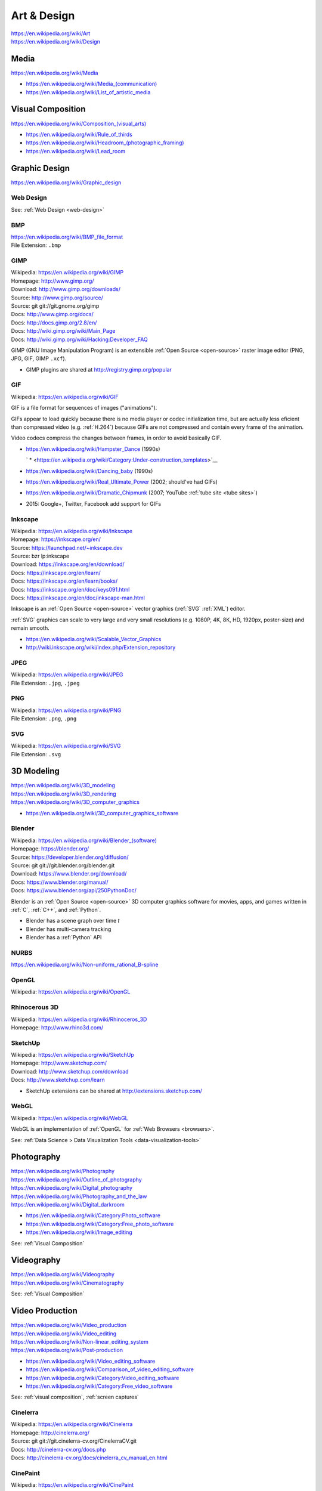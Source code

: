 
.. index:: Art & Design
.. index:: A&D
.. _art-design:


=============
Art & Design
=============
| https://en.wikipedia.org/wiki/Art
| https://en.wikipedia.org/wiki/Design


.. index:: Media
.. _media:

Media
*******************
https://en.wikipedia.org/wiki/Media

* `<https://en.wikipedia.org/wiki/Media_(communication)>`__
* https://en.wikipedia.org/wiki/List_of_artistic_media


.. index:: Visual Composition
.. index:: Composition (Visual)
.. _visual composition:

Visual Composition
*******************
| `<https://en.wikipedia.org/wiki/Composition_(visual_arts)>`__

* https://en.wikipedia.org/wiki/Rule_of_thirds
* `<https://en.wikipedia.org/wiki/Headroom_(photographic_framing)>`__
* https://en.wikipedia.org/wiki/Lead_room


.. index:: Graphic Design
.. _graphic design:

Graphic Design
****************
| https://en.wikipedia.org/wiki/Graphic_design


Web Design
~~~~~~~~~~~
See: :ref:`Web Design <web-design>`


.. index:: BMP
.. _bmp:

BMP
~~~~
| https://en.wikipedia.org/wiki/BMP_file_format
| File Extension: ``.bmp``


.. index:: GIMP
.. _gimp:

GIMP
~~~~~
| Wikipedia: https://en.wikipedia.org/wiki/GIMP
| Homepage: http://www.gimp.org/
| Download: http://www.gimp.org/downloads/
| Source: http://www.gimp.org/source/
| Source: git git://git.gnome.org/gimp
| Docs: http://www.gimp.org/docs/
| Docs: http://docs.gimp.org/2.8/en/
| Docs: http://wiki.gimp.org/wiki/Main_Page
| Docs: http://wiki.gimp.org/wiki/Hacking:Developer_FAQ

GIMP (GNU Image Manipulation Program) is an
extensible :ref:`Open Source <open-source>`
raster image editor (PNG, JPG, GIF, GIMP ``.xcf``).

* GIMP plugins are shared at http://registry.gimp.org/popular


.. index:: GIF
.. _gif:

GIF
~~~~~
| Wikipedia: https://en.wikipedia.org/wiki/GIF

GIF is a file format for sequences of images ("animations").

GIFs appear to load quickly because there is no
media player or codec initialization time,
but are actually less eficient than compressed video (e.g. :ref:`H.264`)
because GIFs are not compressed
and contain every frame of the animation.

Video codecs compress the changes between frames,
in order to avoid basically GIF.

* https://en.wikipedia.org/wiki/Hampster_Dance (1990s)

  ` * <https://en.wikipedia.org/wiki/Category:Under-construction_templates>`__

* https://en.wikipedia.org/wiki/Dancing_baby (1990s)
* https://en.wikipedia.org/wiki/Real_Ultimate_Power (2002; should've had GIFs)
* https://en.wikipedia.org/wiki/Dramatic_Chipmunk
  (2007; YouTube :ref:`tube site <tube sites>`)
* 2015: Google+, Twitter, Facebook add support for GIFs


.. index:: Inkscape
.. _inkscape:

Inkscape
~~~~~~~~~
| Wikipedia: https://en.wikipedia.org/wiki/Inkscape
| Homepage: https://inkscape.org/en/
| Source: https://launchpad.net/~inkscape.dev
| Source: bzr lp:inkscape
| Download: https://inkscape.org/en/download/
| Docs: https://inkscape.org/en/learn/
| Docs: https://inkscape.org/en/learn/books/
| Docs: https://inkscape.org/en/doc/keys091.html
| Docs: https://inkscape.org/en/doc/inkscape-man.html

Inkscape is an :ref:`Open Source <open-source>` vector graphics (:ref:`SVG`
:ref:`XML`) editor.

:ref:`SVG` graphics can scale to very large and very small
resolutions (e.g. 1080P, 4K, 8K, HD, 1920px, poster-size)
and remain smooth.

* https://en.wikipedia.org/wiki/Scalable_Vector_Graphics
* http://wiki.inkscape.org/wiki/index.php/Extension_repository


.. index:: JPEG
.. _jpeg:

JPEG
~~~~~
| Wikipedia: https://en.wikipedia.org/wiki/JPEG
| File Extension: ``.jpg``, ``.jpeg``


.. index:: PNG
.. _png:

PNG
~~~~
| Wikipedia: https://en.wikipedia.org/wiki/PNG
| File Extension: ``.png``, ``.png``


.. index:: SVG
.. _svg:

SVG
~~~~
| Wikipedia: https://en.wikipedia.org/wiki/SVG
| File Extension: ``.svg``


.. index:: 3D Modeling
.. _3d modeling:

3D Modeling
*************
| https://en.wikipedia.org/wiki/3D_modeling
| https://en.wikipedia.org/wiki/3D_rendering
| https://en.wikipedia.org/wiki/3D_computer_graphics

* https://en.wikipedia.org/wiki/3D_computer_graphics_software


.. index:: Blender
.. _blender:

Blender
~~~~~~~~~
| Wikipedia: `<https://en.wikipedia.org/wiki/Blender_(software)>`__
| Homepage: https://blender.org/
| Source: https://developer.blender.org/diffusion/
| Source: git git://git.blender.org/blender.git
| Download: https://www.blender.org/download/
| Docs: https://www.blender.org/manual/
| Docs: https://www.blender.org/api/250PythonDoc/

Blender is an :ref:`Open Source <open-source>` 3D computer graphics software
for movies, apps, and games
written in :ref:`C`, :ref:`C++`, and :ref:`Python`.

* Blender has a scene graph over time *t*
* Blender has multi-camera tracking
* Blender has a :ref:`Python` API


.. index:: NURBS
.. _nurbs:

NURBS
~~~~~~~
| `<https://en.wikipedia.org/wiki/Non-uniform_rational_B-spline>`__


.. index:: OpenGL
.. _opengl:

OpenGL
~~~~~~~
| Wikipedia: https://en.wikipedia.org/wiki/OpenGL


.. index:: Rhinocerous 3D
.. _rhinocerous 3d:

Rhinocerous 3D
~~~~~~~~~~~~~~~
| Wikipedia: https://en.wikipedia.org/wiki/Rhinoceros_3D
| Homepage: http://www.rhino3d.com/


.. index:: SketchUp
.. _sketchup:

SketchUp
~~~~~~~~~
| Wikipedia: https://en.wikipedia.org/wiki/SketchUp
| Homepage: http://www.sketchup.com/
| Download: http://www.sketchup.com/download
| Docs: http://www.sketchup.com/learn

* SketchUp extensions can be shared at http://extensions.sketchup.com/


.. index:: WebGL
.. _webgl:

WebGL
~~~~~~
| Wikipedia: https://en.wikipedia.org/wiki/WebGL

WebGL is an implementation of :ref:`OpenGL`
for :ref:`Web Browsers <browsers>`.

See: :ref:`Data Science > Data Visualization Tools <data-visualization-tools>`


.. index:: Photography
.. _photography:

Photography
************
| https://en.wikipedia.org/wiki/Photography
| https://en.wikipedia.org/wiki/Outline_of_photography
| https://en.wikipedia.org/wiki/Digital_photography
| https://en.wikipedia.org/wiki/Photography_and_the_law
| https://en.wikipedia.org/wiki/Digital_darkroom

* https://en.wikipedia.org/wiki/Category:Photo_software
* https://en.wikipedia.org/wiki/Category:Free_photo_software
* https://en.wikipedia.org/wiki/Image_editing

See: :ref:`Visual Composition`


.. index:: Videography
.. _videography:

Videography
************
| https://en.wikipedia.org/wiki/Videography
| https://en.wikipedia.org/wiki/Cinematography

See: :ref:`Visual Composition`


.. index:: Video Production
.. index:: Video Editing
.. index:: NLES
.. index:: Post-production
.. _video production:

Video Production
****************
| https://en.wikipedia.org/wiki/Video_production
| https://en.wikipedia.org/wiki/Video_editing
| https://en.wikipedia.org/wiki/Non-linear_editing_system
| https://en.wikipedia.org/wiki/Post-production

* https://en.wikipedia.org/wiki/Video_editing_software
* https://en.wikipedia.org/wiki/Comparison_of_video_editing_software
* https://en.wikipedia.org/wiki/Category:Video_editing_software
* https://en.wikipedia.org/wiki/Category:Free_video_software

See: :ref:`visual composition`, :ref:`screen captures`


.. index:: Cinelerra
.. _cinelerra:

Cinelerra
~~~~~~~~~~
| Wikipedia: https://en.wikipedia.org/wiki/Cinelerra
| Homepage: http://cinelerra.org/
| Source: git git://git.cinelerra-cv.org/CinelerraCV.git
| Docs: http://cinelerra-cv.org/docs.php
| Docs: http://cinelerra-cv.org/docs/cinelerra_cv_manual_en.html



.. index:: CinePaint
.. _cinepaint:

CinePaint
~~~~~~~~~~
| Wikipedia: https://en.wikipedia.org/wiki/CinePaint
| Homepage: http://www.cinepaint.org/
| Homepage: http://sourceforge.net/projects/cinepaint/
| Source: http://sourceforge.net/p/cinepaint/code/

CinePaint is an :ref:`Open Source <open-source>` tool
for hand-painting video frames.


.. index:: FFmpeg
.. _ffmpeg:

FFmpeg
~~~~~~~
| Wikipedia: https://en.wikipedia.org/wiki/FFmpeg
| Homepage: https://www.ffmpeg.org/
| Download: https://www.ffmpeg.org/download.html
| Source: git git://source.ffmpeg.org/ffmpeg.git
| Docs: https://www.ffmpeg.org/documentation.html
| Docs: http://www.itbroadcastanddigitalcinema.com/ffmpeg_howto.html

FFmpeg is an audio/video transcoding library
with support for very many codecs
and a great command line interface (``ffmpeg``).

* FFmpeg can be used to rescale audio/video to a different resolution
* FFmpeg can be used to (re-)encode audio/video


.. index:: FLV
.. _flv:

FLV
~~~~
| Wikipedia: https://en.wikipedia.org/wiki/Flash_Video

FLV ("Flash Video") is a media file container format
for sharing media; especially over :ref:`HTTP`.

* FLV can be downloaded in segments (is "seekable")
* FLV contains :ref:`MPEG`-4 encoded content
* FLV supports :ref:`H.264` :ref:`MPEG`-4 video
* Most :ref:`Tube Sites` (natively) support FLV


.. index:: HandBrake
.. _handbrake:

HandBrake
~~~~~~~~~~~
| Wikipedia: https://en.wikipedia.org/wiki/HandBrake
| Homepage: https://handbrake.fr/
| Download: https://handbrake.fr/downloads.php

HandBrake is an offline batch GUI audio/video transcoding tool.

* HandBrake can use :ref:`FFmpeg` for transcoding
* HandBrake helps with rescaling a video for
  e.g. mobile devices with limited bandwidth
  ahead-of-time


.. index:: H.264
.. _h.264:

H.264
~~~~~~
| Wikipedia: en.wikipedia.org/wiki/H.264/MPEG-4_AVC

H.264 (or :ref:`MPEG`-4 AVC) is a widely implemented video
compression codec.

* Blu-ray discs are encoded with H.264
* HDTV, digital cable, and digital satellite are encoded with H.264
* Hulu, iTunes, Vimeo, VEVO, and YouTube all encode video with H.264

.. note:: Some mobile devices include hardware support for H.264 decoding,
   which can save CPU time and battery,
   resulting in smoother playback.


.. index:: Lightworks
.. _lightworks:

Lightworks
~~~~~~~~~~~
| Wikipedia: https://en.wikipedia.org/wiki/Lightworks
| Homepage: http://www.lwks.com/
| Download: http://www.lwks.com/index.php?option=com_lwks&view=download&Itemid=206
| Source:
| Docs: http://www.lwks.com/index.php?option=com_lwks&view=download&Itemid=206&tab=4
| Docs: http://www.lwks.com/index.php?option=com_content&view=article&id=162&Itemid=246

Lightworks is a professional video editing software tool.

* Lightworks is included in :ref:`DreamStudio`


.. index:: LiVES
.. _lives:

LiVES
~~~~~~~
| Wikipedia: https://en.wikipedia.org/wiki/LiVES
| Homepage: http://lives-video.com/
| Download: http://lives-video.com/index.php?do=downloads
| Download: http://lives-video.com/index.php?do=addons
| Project: http://sourceforge.net/projects/lives/
| Source: svn http://svn.code.sf.net/p/lives/code/trunk
| Docs: http://lives-video.com/index.php?do=documentation
| Docs: http://lives-video.com/manual/LiVES_manual.html
| Docs: http://lives-video.com/index.php?do=tutorial-wiki
| Docs: http://lives-video.com/doxygen/LiVES/files.html
| Video: http://sourceforge.net/projects/lives/

LiVES is an :ref:`Open Source <open-source>`
video editing and realtime :ref:`VJing <vj>` software tool
written in :ref:`C`, :ref:`Perl`, and :ref:`Python`.

* LiVES has full undo and redo ("nondestructive editing")
* LiVES has strong native support for networked streaming
* LiVES has support for :ref:`LADSPA`, :ref:`JACK`, :ref:`MIDI`


.. index:: MPEG
.. _mpeg:

MPEG
~~~~~
| Wikipedia: https://en.wikipedia.org/wiki/Moving_Picture_Experts_Group
| Homepage: http://mpeg.chiariglione.org/

MPEG is a standards body formed by :ref:`ISO` and :ref:`IEC`.

.. _mpeg-1:
.. _mpeg-2:
.. _mpeg-3:
.. _mpeg-4:
.. _mp4:

* https://en.wikipedia.org/wiki/MPEG-1 (MP3)
* https://en.wikipedia.org/wiki/MPEG-2 (MP3, DVD, Digital Cable/Satellite)
* https://en.wikipedia.org/wiki/MPEG-3
* https://en.wikipedia.org/wiki/MPEG-4

  * https://en.wikipedia.org/wiki/MPEG-4_Part_14 (MP4, ``.mp4``, ``.m4a``)
  * https://en.wikipedia.org/wiki/H.264/MPEG-4_AVC (:ref:`H.264`)

* :ref:`MPEG-DASH` (Adaptive bitrate streaming)


.. index:: Screenwriting
.. _screenwriting:

Screenwriting
**************
| https://en.wikipedia.org/wiki/Screenwriting

* `<https://en.wikipedia.org/wiki/Rule_of_three_(writing)>`__
* [ ] fountainio, vim fountainio

See: :ref:`Small Business > Concept <concept>`


.. index:: Fountain.io
.. _fountain.io:

Fountain.io
~~~~~~~~~~~~~
| Homepage: http://fountain.io/
| Source: git https://github.com/nyousefi/Fountain
| Docs: http://fountain.io/faq
| Docs: http://fountain.io/syntax
| Docs: http://fountain.io/howto
| Docs: http://fountain.io/apps

Fountain.io is a Lightweight Markup Language similar to
:ref:`Markdown` with extensions for writing
formatted screenplays with e.g.
Scene Headings, Characters, Action (scene description; cues), Dialogue.

* http://fountain.io/apps lists application plugins and integrations


.. index:: Songwriting
.. _songwriting:

Songwriting
*************
| https://en.wikipedia.org/wiki/Songwriter
| https://en.wikipedia.org/wiki/Lyrics


.. index:: Poetry
.. _poetry:

Poetry
~~~~~~~
| https://en.wikipedia.org/wiki/Poetry

* `<https://en.wikipedia.org/wiki/Rhythm>`__
* `<https://en.wikipedia.org/wiki/Metre_(poetry)>`__
* https://en.wikipedia.org/wiki/Consonance_and_dissonance


.. index:: Scorewriting
.. _scorewriting:

Scorewriting
***************
| https://en.wikipedia.org/wiki/Scorewriter
| https://en.wikipedia.org/wiki/Sheet_music
| https://en.wikipedia.org/wiki/Comparison_of_scorewriters


.. index:: LilyPond
.. _lilypond:

LilyPond
~~~~~~~~~
| Wikipedia: https://en.wikipedia.org/wiki/LilyPond
| Homepage: http://www.lilypond.org/
| Download: http://www.lilypond.org/download.html
| Source: http://download.linuxaudio.org/lilypond/source/?C=N;O=D
| Source: git http://git.savannah.gnu.org/r/lilypond.git
| Docs: http://www.lilypond.org/manuals.html
| Docs: http://www.lilypond.org/doc/v2.19/Documentation/contributor-big-page.html

LilyPond is an :ref:`Open Source <open-source>`
software tool for writing and engraving musical score compositions
with support for
:ref:`MIDI`,
:ref:`MusicXML`
written in :ref:`C`, Scheme, and :ref:`Python`


.. index:: MuseScore
.. _musescore:

MuseScore
~~~~~~~~~~
| Wikipedia: https://en.wikipedia.org/wiki/MuseScore
| Homepage: https://musescore.org/
| Download: https://musescore.org/en/download
| Source: git https://github.com/musescore/MuseScore
| Docs: https://musescore.org/en/handbook
| Docs: https://musescore.org/en/development

MuseScore is an :ref:`Open Source <open-source>`
software tool for writing and engraving
musical score compositions
with support for
:ref:`MIDI`,
:ref:`MusicXML`
written in :ref:`C++` and :ref:`Qt`.

* MuseScore can read/write to :ref:`MusicXML`, :ref:`MIDI`, GuitarPro
* MuseScore can write to PDF, SVG, PNG, PostScript
* MuseScore can save audio to WAV, FLAC, MP3, OGG
* There are MuseScore apps for
  :ref:`iOS` and :ref:`Android`
* MuseScore.com hosts sheet music: https://musescore.com/sheetmusic

  * https://musescore.com/sheetmusic?instruments=7 (#guitar)


.. index:: Musical Notation
.. _musical notation:

Musical Notation
~~~~~~~~~~~~~~~~~
| https://en.wikipedia.org/wiki/Musical_notation
| https://en.wikipedia.org/wiki/List_of_musical_symbols
| https://simple.wikipedia.org/wiki/Sheet_music
| https://en.wikipedia.org/wiki/Sheet_music
| https://en.wikipedia.org/wiki/Lead_sheet
| https://en.wikipedia.org/wiki/Chord_chart


.. index:: MusicXML
.. _musicxml:

----------
MusicXML
----------
| Wikipedia: https://en.wikipedia.org/wiki/MusicXML
| File Extension: ``.xml``, ``.mxl``
| Homepage: http://www.musicxml.com/
| Standard: http://www.musicxml.com/for-developers/
| Standard: http://www.musicxml.com/for-developers/musicxml-dtd/
| Standard: http://www.musicxml.com/for-developers/musicxml-xsd/

MusicXML is an :ref:`XML` standard for :ref:`musical notation`.

* :ref:`MIDI` can be represented in :ref:`MusicXML`.


.. index:: Tablature
.. _tablature:

----------
Tablature
----------
| Wikipedia: https://en.wikipedia.org/wiki/Tablature

Tablature is :ref:`Musical Notation` mapped onto
instrument positions (e.g. guitar frets)
and spaced.

There are many tab formats; ASCII chord diagrams being the most classic.


.. index:: Rosegarden
.. _rosegarden:

Rosegarden
~~~~~~~~~~~
| Wikipedia: https://en.wikipedia.org/wiki/Rosegarden
| Homepage: http://www.rosegardenmusic.com/

Rosegarden is an :ref:`Open Source <open-source>`
digital audio workstation for score composition.

    - :ref:`MIDI` and Hydrogen file import
    - :ref:`MIDI`, :ref:`Csound`, :ref:`LilyPond` and :ref:`MusicXML`
      file export
      (including PostScript and PDF output file generation of score)


.. index:: TablEdit
.. _tabledit:

TablEdit
~~~~~~~~~~
| Wikipedia: https://en.wikipedia.org/wiki/TablEdit_Tablature_Editor
| Homepage: http://www.tabledit.com/
| Download: http://www.tabledit.com/download/
| Docs: http://el-kay.com/tabledit/
| Docs: http://www.tabledit.com/faq/
| Videos: https://www.youtube.com/user/TablatureEditor

TablEdit is a musical :ref:`tablature` ("tab") :ref:`musical composition`
tool with support for :ref:`MusicXML`, :ref:`LilyPond`, :ref:`MIDI`.


.. index:: Musical Composition
.. _musical composition:

Musical Composition
********************
| https://en.wikipedia.org/wiki/Musical_composition
| https://en.wikipedia.org/wiki/Orchestration
| https://en.wikipedia.org/wiki/Composer
| https://en.wikipedia.org/wiki/Music_theory
| `<https://en.wikipedia.org/wiki/Hook_(music)>`__


.. index:: Audio Synthesis
.. _audio synthesis:

Audio Synthesis
~~~~~~~~~~~~~~~~~
| https://en.wikipedia.org/wiki/Audio_synthesis
| https://en.wikipedia.org/wiki/Synthesizer
| https://en.wikipedia.org/wiki/Synth

https://en.wikipedia.org/wiki/Comparison_of_audio_synthesis_environments

* https://en.wikipedia.org/wiki/Electronic_musical_instrument
* https://en.wikipedia.org/wiki/Musical_keyboard
* https://en.wikipedia.org/wiki/Electric_piano
* https://en.wikipedia.org/wiki/Digital_piano
* https://en.wikipedia.org/wiki/Effects_unit ("effects pedal")


.. index:: ChucK
.. _chuck:

ChucK
~~~~~~~~
| Wikipedia: https://en.wikipedia.org/wiki/ChucK
| Homepage: http://chuck.cs.princeton.edu/
| Homepage: http://chuck.stanford.edu/
| Download: http://chuck.cs.princeton.edu/release/
| Source: http://chuck.cs.princeton.edu/release/files/
| Standard: http://chuck.cs.princeton.edu/doc/language/
| Docs: http://chuck.cs.princeton.edu/doc/
| Docs: http://chuck.cs.princeton.edu/doc/program/
| Docs: http://chuck.cs.princeton.edu/doc/program/otfp.html

Chuck is an :ref:`Open Source <open-source>`
realtime, concurrent :ref:`musical composition` :ref:`audio synthesis`
programming language.

* ChucK supports "On the Fly Programming":
  code and loops can be changed while
  the ChucK program is running
* ChucK supports :ref:`JACK`
* ChucK works with :ref:`STK` Synthesis Toolkit


.. index:: Csound
.. _csound:

Csound
~~~~~~~
| Wikipedia: https://en.wikipedia.org/wiki/Csound
| Homepage: http://csound.github.io/
| Project: http://sourceforge.net/projects/csound/
| Source: git https://github.com/csound/csound
| Docs: http://csound.github.io/documentation.html
| Docs: http://csound.github.io/docs/manual/index.html
| Docs: http://booki.flossmanuals.net/csound/introduction/

Csound is an :ref:`Open Source <open-source>`
:ref:`musical composition` :ref:`audio synthesis`
programming library API.

* Csound works on :ref:`Linux`, :ref:`OSX`, :ref:`Windows`,
  :ref:`Browsers` (emscripten (:ref:`Javascript`)),
  Chrome Native Client (PNaCl),
  :ref:`iOS`, and :ref:`Android`
* Csound supports :ref:`MIDI`
* Csound ships with the OLPC XO laptops

.. epigraph::

   Csound is simultaneously both 'old school' and 'new school'.

   --- http://booki.flossmanuals.net/csound/introduction/


.. index:: Hookpad
.. _hookpad:

Hookpad
~~~~~~~~

| Homepage: http://www.hooktheory.com/hookpad/
| Docs: http://www.hooktheory.com/hookpad/docs
| Docs: http://www.hooktheory.com/hookpad/shortcuts

Hookpad is a web-based tool for :ref:`Musical Composition`

* http://www.hooktheory.com/hookpad/new


.. index:: Hydrogen
.. _hydrogen:

Hydrogen
~~~~~~~~~
| Wikipedia: `<https://en.wikipedia.org/wiki/Hydrogen_(software)>`__
| Homepage: http://hydrogen-music.org/hcms/
| Source: git https://github.com/hydrogen-music/hydrogen
| Docs: http://hydrogen-music.org/hcms/node/393
| Docs: http://hydrogen-music.org/hcms/node/5

Hydrogen is an :ref:`Open Source <open-source>` drum machine
software with support for :ref:`JACK`, ALSA, :ref:`MIDI`, and drumkits.

* Hydogen is included in :ref:`DreamStudio`.


.. index:: MIDI
.. _midi:

MIDI
~~~~~
| Wikipedia: https://en.wikipedia.org/wiki/MIDI
| https://en.wikipedia.org/wiki/MIDI_controller
| https://en.wikipedia.org/wiki/DJ_digital_controller


.. index:: STK
.. _stk:

STK
~~~~~
| Wikipedia: https://en.wikipedia.org/wiki/Synthesis_Toolkit
| Homepage: https://ccrma.stanford.edu/software/stk/
| Download: https://ccrma.stanford.edu/software/stk/download.html
| Source: git https://github.com/thestk/stk/
| Docs: https://ccrma.stanford.edu/software/stk/information.html
| Docs: https://ccrma.stanford.edu/software/stk/classes.html
| Docs: https://ccrma.stanford.edu/software/stk/tutorial.html

STK is a realtime audio synthesis
:ref:`C++` library API
for simulating physical and synthesized sounds.

* :ref:`ChucK` works with :ref:`STK`


.. index:: VST
.. index:: Virtual Studio Technology
.. _vst:

VST
~~~~
| Wikipedia: https://en.wikipedia.org/wiki/Virtual_Studio_Technology
| Homepage:

VST is a reusable audio transform API for :ref:`Audio Synthesis`
and :ref:`Sound Production` tools.

* A VST plugin is a :ref:`packaged <packages>` module
  of instruments, effects, and/or :ref:`MIDI` code
* A VST host is a program which can run VST plugins

  * :ref:`Ardour`
  * :ref:`Audacity`
  * ACID, Adobe Premiere, Cakewalk, FL Studio, Sound Forge, Vegas


.. index:: Sound Production
.. _sound production:

Sound Production
*****************
| https://en.wikipedia.org/wiki/Sound
| https://en.wikipedia.org/wiki/Acoustical_engineering
| https://en.wikipedia.org/wiki/Sound_recording_and_reproduction

https://en.wikipedia.org/wiki/Comparison_of_free_software_for_audio

https://en.wikipedia.org/wiki/List_of_Linux_audio_software

https://en.wikipedia.org/wiki/Comparison_of_digital_audio_editors


.. index:: DJ
.. _dj:

DJ
~~~
| https://en.wikipedia.org/wiki/Disc_jockey


.. index:: AAC
.. _aac:

AAC
~~~~
| Wikipedia: https://en.wikipedia.org/wiki/Advanced_Audio_Coding

AAC is an audio compression standard designed to replace :ref:`MP3`.

AAC is a component of :ref:`MPEG`-4 audio ("MP4").

* AAC is a *lossy* audio compression algorithm
* iTunes files are in AAC format (MPEG-4 Audio, MP4, M4a)


.. index:: LADSPA
.. _ladspa:

LADSPA
~~~~~~~
| Wikipedia: https://en.wikipedia.org/wiki/LADSPA
| Homepage: http://www.ladspa.org/

LADSPA ("Linux Audio Developer's Simple Plugin API") is
an :ref:`Open Source <open-source>`
standard for audio filters and effects
written in :ref:`C`.

* :ref:`Ardour`, :ref:`Audacity`, :ref:`LiVES`,
  and :ref:`Rosegarden`
  all support LADSPA


.. index:: MP3
.. _mp3:

MP3
~~~~~
| Wikipedia: https://en.wikipedia.org/wiki/MP3

MP3 refers to one of two :ref:`MPEG` audio codecs.

* MP3 can be around a tenth the size of a raw :ref:`WAV` file
* MP3 can be CBR ("Constant Bitrate") or VBR ("Variable Bitrate")
  depending on the encoding parameters
* MP3 is a *lossy* audio compression algorithm
* Amazon Music (Amazon MP3) files are in MP3 format

See also: :ref:`AAC`, FLAC, Ogg, SHN


.. index:: Ardour
.. _ardour:

Ardour
~~~~~~~
| Wikipedia: `<https://en.wikipedia.org/wiki/Ardour_(software)>`__
| Homepage: https://ardour.org/
|

Ardour is an :ref:`Open Source <open-source>`
Digital Audio Workstation (DAW) for multi-track recording,
editing, and mixing.

* Ardour supports JACK, MIDI sequencing (drum machines), LADSPA, and LV2
* Ardour is included in :ref:`Ubuntu Studio`.


.. index:: Audacity
.. _audacity:

Audacity
~~~~~~~~~~
| Wikipedia: `<https://en.wikipedia.org/wiki/Audacity_(audio_editor)>`__
| Homepage: http://audacityteam.org/
| Download: http://audacityteam.org/download/
| Download: http://audacityteam.org/download/plugins
| Source: git https://github.com/audacity/audacity
| Docs: http://audacityteam.org/help/documentation
| Docs: http://wiki.audacityteam.org/wiki/Audacity_Wiki_Home_Page
| Docs: http://wiki.audacityteam.org/wiki/Plugins
| Docs: http://wiki.audacityteam.org/wiki/Creating_your_own_Plug-in
| Docs: http://wiki.audacityteam.org/wiki/Category:Tutorial

Audacity is an :ref:`Open Source <open-source>`
sound recording and editing software tool.

* Audacity supports LADSPA, and LV2
* Audacity is included in :ref:`DreamStudio`, :ref:`Ubuntu Studio`


.. index:: JACK
.. _jack:

JACK
~~~~~~
| Wikipedia: https://en.wikipedia.org/wiki/JACK_Audio_Connection_Kit
| Homepage: http://jackaudio.org/
| Download: http://jackaudio.org/downloads/
| Docs: https://github.com/jackaudio/jackaudio.github.com/wiki
| Docs: http://jackaudio.org/api/

JACK is a low-latency ("realtime") sound server for :ref:`POSIX`
operating sytems (:ref:`Linux`, :ref:`OSX`, :ref:`Windows`)
written in :ref:`C` and :ref:`C++`.

* List of JACK-supporting applications:
  http://jackaudio.org/applications/

  * :ref:`Ardour`
  * :ref:`Audacity`
  * :ref:`LiVES`
  * :ref:`Mixxx`
  * :ref:`Blender`
  * :ref:`VLC`

.. index:: Mixxx
.. _mixxx:

Mixxx
~~~~~
| Wikipedia: https://en.wikipedia.org/wiki/Mixxx
| Homepage: http://mixxx.org/
| Source: git https://github.com/mixxxdj/mixxx
| Download: http://mixxx.org/download/
| Download: http://mixxx.org/download/#stable
| Docs: http://mixxx.org/manual/latest/
| Docs: http://mixxx.org/wiki/doku.php/
| Docs: http://mixxx.org/wiki/doku.php/hardware_compatibility#sound_cards
| Docs: http://mixxx.org/wiki/doku.php/hardware_compatibility#controller_mappings

Mixxx is an :ref:`Open Source <open-source>`
sound recording, mixing, editing, beatmatching, and production
software tool
with :ref:`MIDI` and HID :ref:`DJ` controller support
(for use with keyboards, analog turntables, CD players)
written in :ref:`C++`, :ref:`Qt`, :ref:`XML`, and :ref:`Javascript`.

* Mixx has dual and quad decks with scratchable waveforms
  and beatmatching indicators ("cue points"),
  time stretching, beat looping, EQ, crossfading
* Mixx supports timecoded vinyl and CDs


.. index:: WAV
.. _wav:

WAV
~~~~~
| Wikipedia: https://en.wikipedia.org/wiki/WAV

WAV ("Waveform Audio Format") is a file format
for storing an uncompressed audio bitstream.

* Like WAV, Audio CDs are encoded with PCM; but unlike WAV,
  Audio CDs are encoded with PCM and *Red Book audio*


.. index:: Audio/Visual Production
.. _avproduction:

Audio/Visual Production
*************************
| https://en.wikipedia.org/wiki/Audiovisual_art
| `<https://en.wikipedia.org/wiki/Mashup_(video)>`__
| https://en.wikipedia.org/wiki/Remix_culture

* https://en.wikipedia.org/wiki/Compression_artifact#Artistic_use


.. index:: VJ
.. _vj:

VJ
~~~
| https://en.wikipedia.org/wiki/VJing
| https://en.wikipedia.org/wiki/DVJ
| https://en.wikipedia.org/wiki/Video_synthesizer
| https://en.wikipedia.org/wiki/Music_visualization
| https://en.wikipedia.org/wiki/VJing#Common_technical_setups


.. index:: Advanced Visualization Studio
.. _advanced visualization-studio:

Advanced Visualization Studio
~~~~~~~~~~~~~~~~~~~~~~~~~~~~~~~
| Wikipedia: https://en.wikipedia.org/wiki/Advanced_Visualization_Studio
| Homepage: http://www.1014.org/code/nullsoft/avs/
| Source: http://www.1014.org/code/nullsoft/avs/avs_src.zip

Advanced Visualization Studio is a GUI
tool for developing music visualization presets
for the Winamp media player.


.. index:: Geiss
.. _geiss:

Geiss
~~~~~
| Homepage: http://www.geisswerks.com/geiss/
| Docs: http://www.geisswerks.com/geiss/shots.html

Geiss is a Winamp plugin for music visualization.

    Windows 95/98/ME/2000/XP/Vista, DirectX 3.0 or later,
    and a 200 MHz or faster processor.
    You can also run Geiss on Linux, using Wine.

    To use the plugin, you must have Winamp...
    if you don't already use Winamp,
    just download the screensaver version of Geiss.


.. index:: libvisual
.. _libvisual:

libvisual
~~~~~~~~~~
| Wikipedia: https://en.wikipedia.org/wiki/Libvisual
| Homepage: http://libvisual.org/
| Source: git https://github.com/Libvisual/libvisual
| Docs: http://libvisual.org/docs/
| Docs: http://libvisual.org/docs/annotated.html
| Docs: https://github.com/Libvisual/libvisual/wiki
| Docs: https://github.com/Libvisual/libvisual/wiki/Documentation
| Docs: https://github.com/Libvisual/libvisual/wiki/Hacking-guide

libvisual is a :ref:`C` API for music visualizations
which enables integration and reuse with a number of media players.

* https://github.com/Libvisual/libvisual/tree/master/libvisual-plugins/plugins/actor
* https://github.com/Libvisual/libvisual/tree/master/libvisual-plugins/plugins/input
* https://github.com/Libvisual/libvisual/tree/master/libvisual-plugins/plugins/morph


.. index:: Milkdrop
.. _milkdrop:

MilkDrop
~~~~~~~~
| Wikipedia: https://en.wikipedia.org/wiki/MilkDrop
| Homepage: http://www.geisswerks.com/milkdrop/
| Source: http://sourceforge.net/projects/milkdrop2/
| File Extension: ``.milk``
| Docs: http://www.geisswerks.com/about_milkdrop.html
| Docs: http://www.geisswerks.com/milkdrop/milkdrop.html
| Docs: http://www.geisswerks.com/milkdrop/milkdrop_preset_authoring.html

MilkDrop is a visualization tool which runs *MilkDrop presets*

* https://en.wikipedia.org/wiki/MilkDrop

.. index:: MilkDrop Presets
.. _milkdrop presets:

-----------------
MilkDrop Presets
-----------------
| Docs: http://www.geisswerks.com/milkdrop/milkdrop_preset_authoring.html

* https://github.com/xbmc/xbmc/tree/master/addons/visualization.milkdrop/presets
* http://www.theisozone.com/downloads/xbox/homebrew-apps/xbmc-visualizations/
  (2007, ~9000 presets)

  http://forum.kodi.tv/showthread.php?tid=24616

* http://ghostco.de/milkdrop_pack/
* http://www.milkdrop.tk/
* http://forums.winamp.com/forumdisplay.php?f=84


.. index:: ProjectM
.. _projectm:

ProjectM
~~~~~~~~
| Homepage: http://projectm.sourceforge.net/
| Project: http://sourceforge.net/projects/projectm/
| Source: git git://git.code.sf.net/p/projectm/code

ProjectM is an :ref:`Open Source <open-source>` implementation
of :ref:`MilkDrop` with :ref:`OpenGL`.

* :ref:`MilkDrop Presets` work with ProjectM
* ProjectM is available for :ref:`Linux`, Unix
* ProjectM is available for :ref:`iOS` and :ref:`Android`


.. index:: Resolume
.. _resolume:

Resolume
~~~~~~~~
| Homepage: http://resolume.com
| Download: http://resolume.com/download/
| Docs: http://resolume.com/download/
| Docs: http://resolume.com/software/tutorials
| Docs: http://resolume.com/manual/en/r4/start

Resolume Arena and Avenue are realtime DVJ audiovisual production tools
for live visuals.

* Resolume Arena is designed for **multi-projector setups**
  ("projection mapping", "projection blending")


.. index:: vvvs
.. _vvvs:

vvvv
~~~~
| Wikipedia: https://en.wikipedia.org/wiki/Vvvv
| Homepage: http://vvvv.org/
| Download: http://vvvv.org/downloads
| Docs: http://vvvv.org/documentation/documentation
| Docs: http://vvvv.org/documentation/devvvveloping

vvvv ("v4") is a realtime audiovisual production tool
for :ref:`Windows` written in Delphi and C# .NET.


.. index:: Web Production
.. _web production:

Web Production
*****************


.. index:: Popcorn Maker
.. _popcorn maker:

Popcorn Maker
~~~~~~~~~~~~~~
| Homepage: https://popcorn.webmaker.org/

Popcorn Maker is an :ref:`Open Source <open-source>`
tool for creating multitrack web media presentations.

* Popcorn Maker is a Mozilla Webmaker tool: https://webmaker.org/en-US/tools


.. index:: Stream Annotation
.. _stream annotation:

Stream Annotation
~~~~~~~~~~~~~~~~~~~
Media codecs do not solve for commenting,
other tools support commenting on points or ranges of timecodes
(e.g. "this part is great!" or "who is that?")

* :ref:`OpenAnnotation <OA>` RDF (:ref:`Hypothesis`)
* SoundCloud, MixCloud

Comments must then be stored on a central server,
generally under a key, URN, or URI:

* Key: yA-NYmO8dDk
* URN: urn:x-youtubevideo:yA-NYmO8dDk
* URL: https://www.youtube.com/watch?v=yA-NYmO8dDk
* URL: https://www.youtube.com/watch?v=yA-NYmO8dDk&list=PLt_DvKGJ_QLbqVMAiFRzts--Y9xZvxLDG&index=2
* URL: https://youtu.be/yA-NYmO8dDk
* ShortURL: https://goo.gl/J4NJXs


.. index:: Web Distribution
.. _web distribution:

Web Distribution
*****************
| https://en.wikipedia.org/wiki/Streaming_media
| https://en.wikipedia.org/wiki/New_media

* New Web :ref:`Media` (:ref:`Web Content <web content>`)
  are shared through :ref:`web standards <web-standards>`
  like TCP/IP, :ref:`HTTP`, :ref:`HTML`, and :ref:`WebRTC`
* Streaming a video with seek and rewind is a bit different
  than downloading / streaming / buffering a file from beginning to end

  + :ref:`BitTorrent`,
    :ref:`HTTP Live Streaming`,
    and :ref:`MPEG-DASH` download segments
    of files over :ref:`HTTP` by specifying the ``Content-Range:`` header
    in ``GET`` requests

* Web scale audio / video requires less bandwidth
  when efficiently distributed
  through a file / stream distribution / caching / archiving network:

    * :ref:`CDN`
    * :ref:`BitTorrent`
    * :ref:`Named Data Networking`


.. index:: CDN
.. index:: Content Delivery Network
.. _cdn:

CDN
~~~~
| Wikipedia: https://en.wikipedia.org/wiki/Content_delivery_network
| https://en.wikipedia.org/wiki/Content_delivery_network#Notable_content_delivery_service_providers
| https://en.wikipedia.org/wiki/Cache#Computing

A CDN ("Content Delivery Network") is a service and infrastructure
designed to serve content to large numbers of people,
often from many different place.

CDN Services:

* Akamai (OpenStack)
* Amazon CloudFront (AWS)
* CDNJS (free): https://cdnjs.com/libraries
* CloudFlare (free plan)
* Fastly: GitHub Pages, :ref:`PyPI`
* Google: https://developers.google.com/speed/libraries/
* Rackspace CloudFiles (:ref:`OpenStack` Swift)

CDN APIs

* :ref:`libcloud` Object Storage API: http://libcloud.readthedocs.org/en/latest/supported_providers.html#object-storage
* :ref:`OpenStack` Poppy (CDN API): https://wiki.openstack.org/wiki/Poppy
* Ceph Object Gateway: Amazon S3 API and :ref:`OpenStack` Swift API

  http://ceph.com/docs/next/radosgw/


.. index:: BitTorrent
.. _bittorrent:

BitTorrent
~~~~~~~~~~~~
| Wikipedia: https://en.wikipedia.org/wiki/BitTorrent
| https://en.wikipedia.org/wiki/Comparison_of_BitTorrent_tracker_software
|

BitTorrent is a file distribution protocol built on top of :ref:`HTTP`.

* BitTorrent downloads pieces of files over :ref:`HTTP` from **peers**
  discovered through a tracker or another peer discovery protocol
* BitTorrent magnet URIs open in an installed BitTorrent downloading
  program (e.g. BitTorrent, uTorrent,
  Transmission (:ref:`Gnome`),
  Deluge (:ref:`Gnome`))
* There are programs to retrieve the latest ``.torrent`` files
  from RSS and Atom feeds (e.g. a released [episode] of a series or topic)
* BitTorrent can be run headlessly (as a server daemon) e.g.
  with an HTTP API, SMTP pattern, web interface, or SSH
  for enqueuing torrents to download to a central location.
* For a time, BitTorrent accounted for the largest slice of web traffic;
  but "now accounts for only 6.3% of total traffic in North America".

  https://www.sandvine.com/trends/global-internet-phenomena/

.. glossary::

  BitTorrent Torrent File
    A BitTorrent ``.torrent`` file includes
    a checksum hash of the file manifest
    and (optionally) a list of servers where
    clients can register and discover
    more local (more efficient) sources
    to download from.

  BitTorrent Seed
    A BitTorrent Seed is a complete,
    checksummed copy of all of the files
    in a manifest
    which other clients can download from.

  Web Seeding

    Web Seeding is when one or more
    :ref:`HTTP` servers serve default standby seeds
    (thus ensuring :ref:`Availability`
    when no-one is online).

    https://en.wikipedia.org/wiki/BitTorrent#Web_seeding


Use Cases:

* http://academictorrents.com/
* http://torrent.ubuntu.com:6969
* https://torrent.fedoraproject.org/
* ``apt-get install apt-transport-bittorrent``


* https://en.wikipedia.org/wiki/Jaydiohead (Jay-Z + Radiohead)
* http://www.digitaltrends.com/music/thom-yorke-bittorent/
* https://bundles.bittorrent.com/

.. note:: "Scrambled" DRM content
   (which may not just work when I just copy the file to my other device)
   can be shared over BitTorrent all the same.


.. index:: Debtorrent
.. _debtorrent:

------------
Debtorrent
------------
| Homepage: https://wiki.debian.org/DebTorrent
| Standard: https://wiki.debian.org/DebTorrent/Protocol
| Source: svn svn://svn.debian.org/debtorrent/debtorrent/trunk

Debtorrent downloads :ref:`Ubuntu` and/or :ref:`Debian` :ref:`DEB`
:ref:`packages` with :ref:`APT` using :ref:`BitTorrent`.

::

    sudo apt-get install debtorrent
    echo 'deb debtorrent://localhost:9988/foo distro main' | \
        sudo tee -a /etc/apt/sources.list

* https://github.com/saltstack-formulas/apt-formula/blob/master/apt/transports/debtorrent.sls


.. index:: Named Data Networking
.. _named data networking:

Named Data Networking
~~~~~~~~~~~~~~~~~~~~~~~~
| Wikipedia: https://en.wikipedia.org/wiki/Named_data_networking
|


.. index:: Steam
.. _steam:

Steam
~~~~~~~
| Wikipedia: `<https://en.wikipedia.org/wiki/Steam_(software)>`__

Steam is a game and game content distribution system.

* Steam is part of :ref:`SteamOS`
* Steam registers DRM licenses with Steam
  for downloading files
* Steam does not yet download files from
  more local peers
  (e.g. everyone at the LAN party purchases the game)


.. index:: Kerbal Space Program
.. _kerbal space program:

----------------------
Kerbal Space Program
----------------------
| Wikipedia: https://en.wikipedia.org/wiki/Kerbal_Space_Program
| Homepage: https://kerbalspaceprogram.com/
| Download: http://store.steampowered.com/app/220200/
| Docs: http://wiki.kerbalspaceprogram.com/wiki/
| Docs: http://wiki.kerbalspaceprogram.com/wiki/Version_history

Kerbel Space Program is a space flight simulator game.

  KERBAL SPACE PROGRAM IS A MULTI-GENRE GAME
  WHERE THE PLAYERS CREATE THEIR OWN SPACE PROGRAM.

  In KSP, you must build a space-worthy craft,
  capable of flying its crew out into space,
  without killing them.
  At your disposal is a collection of parts,
  which must be assembled to create a functional ship.
  Each part has its own function
  and will affect the way a ship flies (or doesn't).


* Kerbal Space Program is distributed over the :ref:`Steam` network
* Kerbal Space Program has many cool **mods**:
  http://www.curse.com/ksp-mods/kerbal


.. index:: Tube Sites
.. _tube sites:

Tube Sites
~~~~~~~~~~~~
Fueled by the dramatic growth of YouTube,
the term "Tube Site" refers to any of a number of sites
serving (seekable) video;
initially with Flash Video :ref:`FLV`
and now with :ref:`HTML5`
and :ref:`HTTP Live Streaming`
and :ref:`MPEG-DASH`.

Features

* GIF thumbnails
* seekable thumbnails
* download links
* download for my device links
* threaded comments, reviews, upvotes, downvotes
* :ref:`Stream Annotation`
* playlists this item is contained in
* featured playlists
* related content



.. index:: HTTP Live Streaming
.. index:: HLS
.. _http live streaming:

HTTP Live Streaming
~~~~~~~~~~~~~~~~~~~~~
| Wikipedia: https://en.wikipedia.org/wiki/HTTP_Live_Streaming
| Standard: http://tools.ietf.org/html/draft-pantos-http-live-streaming
| File Extension: ``.m3u8``
| Homepage: https://developer.apple.com/streaming/
| Docs: https://developer.apple.com/library/ios/documentation/NetworkingInternet/Conceptual/StreamingMediaGuide/Introduction/Introduction.html

HTTP Live Streaming (HLS) is a draft :ref:`IETF` standard for streaming
playlists of audio and video
at various resolutions
over :ref:`HTTP`.

* https://en.wikipedia.org/wiki/HTTP_Live_Streaming#Supported_players_and_servers

* HLS downloads and buffers file segments.
* HLS specifies optional AES Digital Rights Management ("scrambling")
* :ref:`nginx-rtmp-module` can host :ref:`HLS <http live streaming>` streams.
* :ref:`VLC` can play :ref:`HLS <http live streaming>` streams.
* :ref:`Safari` and :ref:`OSX` and :ref:`iOS` have native support for
  :ref:`HTML5` HLS.


.. index:: MPEG-DASH
.. _mpeg-dash:

MPEG-DASH
~~~~~~~~~~~
| Wikipedia: https://en.wikipedia.org/wiki/Dynamic_Adaptive_Streaming_over_HTTP
| Standard: http://www.iso.org/iso/home/store/catalogue_ics/catalogue_detail_ics.htm?csnumber=65274
| Standard: http://webstore.ansi.org/RecordDetail.aspx?sku=ISO/IEC+23009-1:2014

MPEG-DASH is an :ref:`ISO` standard for streaming audio and video content
with adaptive bitrates over :ref:`HTTP`.

* MPEG-DASH downloads and buffers file segments.
* MPEG-DASH selects from a number of possible resolutions
  according to available bandwidth and processing capacity.
* MPEG-DASH specifies optional :ref:`HTML5`
  *Encrypted Media Extensions* DRM
* MPEG-DASH segments may contain MPEG-2 files in an MP4 container
  or other combinations of codecs and containers
* It currently costs $265 USD to download the MPEG-DASH standard,
  which is not necessary to enjoy MPEG-DASH adaptability.

* :ref:`nginx-rtmp-module` can host :ref:`MPEG-DASH` streams.
* :ref:`VLC` can play :ref:`MPEG-DASH` streams.
* Chromecast, YouTube, NetFlix support :ref:`HTML5` :ref:`MPEG-DASH`


.. index:: nginx-rtmp-module
.. _nginx-rtmp-module:

nginx-rtmp-module
~~~~~~~~~~~~~~~~~~
| Wikipedia: https://en.wikipedia.org/wiki/Nginx-rtmp-module
| Source: git https://github.com/arut/nginx-rtmp-module
| Docs: https://github.com/arut/nginx-rtmp-module/wiki
| Docs: https://github.com/arut/nginx-rtmp-module/wiki/Installing-on-Ubuntu-using-PPAs

nginx-rtmp-module is an :ref:`Open Source <open-source>`
module for the :ref:`nginx` web server
which implements :ref:`RTMP`, :ref:`HTTP Live Streaming`, and :ref:`MPEG-DASH`
for hosting streaming audio and video
written in :ref:`C`.

* nginx-rtmp-module uses :ref:`FFmpeg` for online audio/video transcoding
* nginx-rtmp-module can record streams to seekable
  Flash Video :ref:`FLV` files
* nginx-rtmp-module works with :ref:`H.264`, :ref:`AAC`, :ref:`MPEG-DASH`
  audio / video compression / decompression codecs


.. index:: RTMP
.. _rtmp:

RTMP
~~~~~
| Wikipedia: https://en.wikipedia.org/wiki/Real_Time_Messaging_Protocol

RTMP is a protocol for streaming audio, video, and data
originally for Flash; now open source.

:ref:`WebRTC` solves for all of the RTMP use cases.


.. index:: WebRTC
.. _webrtc:

WebRTC
~~~~~~~~
| Wikipedia: https://en.wikipedia.org/wiki/WebRTC
| Homepage: http://www.webrtc.org/
| Standard: http://tools.ietf.org/wg/rtcweb/
| Docs: https://webrtc.github.io/samples/

WebRTC is a :ref:`web standard <web-standards>` for
decentralized or centralized
streaming of audio, video, and data
in :ref:`browser <browsers>`,
without having to download any plugins.


.. note:: WebRTC is supported by a growing number of browsers:
   http://iswebrtcreadyyet.com/

   Notably, :ref:`Internet Explorer` and :ref:`Safari` still require
   a plugin to handle :ref:`WebRTC`.


.. index:: Media Tools
.. _media tools:

Media Tools
*************
http://distrowatch.com/search.php?category=Multimedia

.. index:: DreamStudio
.. index:: Celeum DreamStudio
.. _dreamstudio:

DreamStudio
~~~~~~~~~~~~~
| Homepage: http://www.celeum.com/dreamstudio/
| Source: http://sourceforge.net/projects/dreamstudio/
| Download: http://sourceforge.net/projects/dreamstudio/files/Celeum_DreamStudio_2015/
| Download: http://sourceforge.net/projects/dreamstudio/files/latest/download
| DistroWatch: http://distrowatch.com/table.php?distribution=dreamstudio

Celeum DreamStudio is a distribution of :ref:`Ubuntu` :ref:`Linux`
with lots of great :ref:`packages`
and a kernel tuned for media production.

* DreamStudio includes software with a diverse set of
  software licenses.


.. index:: Ubuntu Studio
.. _ubuntu studio:

Ubuntu Studio
~~~~~~~~~~~~~~
| Wikipedia: https://en.wikipedia.org/wiki/Ubuntu_Studio
| Homepage: http://ubuntustudio.org/
| Download: https://ubuntustudio.org/download/
| DistroWatch: http://distrowatch.com/table.php?distribution=ubuntustudio
| Docs: https://help.ubuntu.com/community/UbuntuStudio
| Docs: https://ubuntustudio.org/tour/audio/
| Docs: https://ubuntustudio.org/tour/graphics/
| Docs: https://ubuntustudio.org/tour/video/
| Docs: https://ubuntustudio.org/tour/photography/
| Docs: https://ubuntustudio.org/tour/publishing/

Ubuntu Studio is a distribution of :ref:`Ubuntu` :ref:`Linux`
with lots of great :ref:`packages`
and a kernel tuned for media production.

* Ubuntu Studio includes software with a diverse set of
  all Free and :ref:`Open Source <open-source>` software licenses.


.. index:: VLC
.. _vlc:

VLC
~~~~
| Wikipedia: https://en.wikipedia.org/wiki/VLC_media_player
| Homepage: https://www.videolan.org/vlc/
| Download: https://www.videolan.org/vlc/#download
| Source: git git://git.videolan.org/vlc.git
| Docs: https://www.videolan.org/videolan/mirrors.html
| Docs: https://wiki.videolan.org/Developers_Corner
| Docs: https://wiki.videolan.org/GetTheSource/
| Docs: https://wiki.videolan.org/VLC/
| Docs: https://wiki.videolan.org/Documentation
| Docs: https://wiki.videolan.org/Documentation:Play_HowTo
| Docs: https://wiki.videolan.org/Documentation:Streaming_HowTo
| Docs: https://wiki.videolan.org/Documentation:Streaming_HowTo_New/
| Docs: https://wiki.videolan.org/Documentation:Modules/

